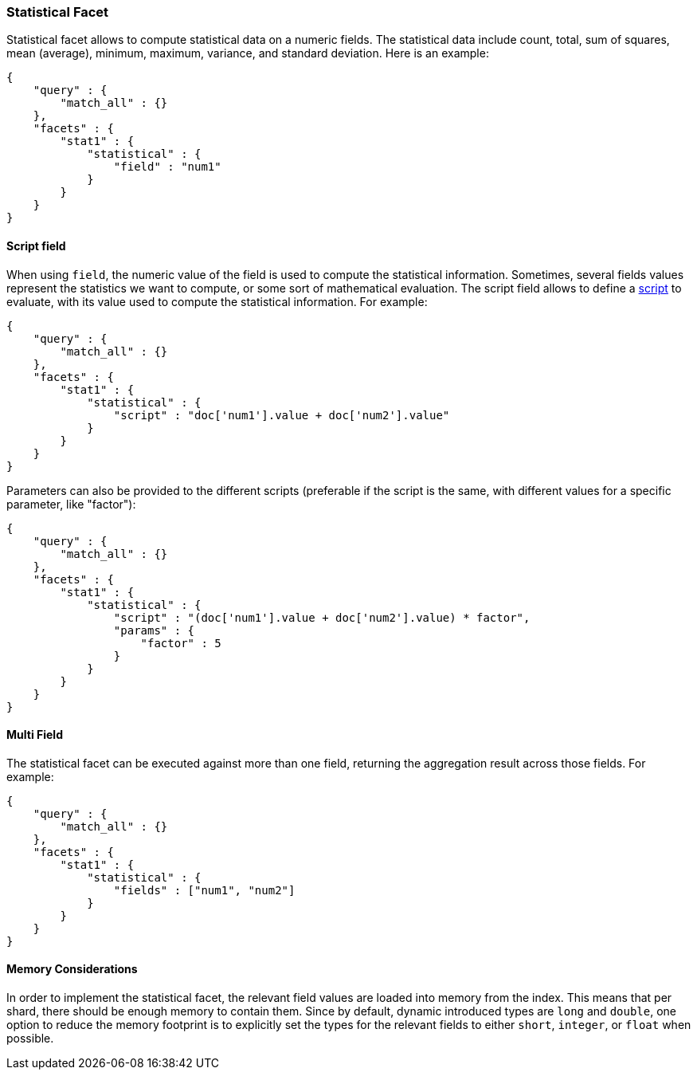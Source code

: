 [[search-facets-statistical-facet]]
=== Statistical Facet

Statistical facet allows to compute statistical data on a numeric
fields. The statistical data include count, total, sum of squares, mean
(average), minimum, maximum, variance, and standard deviation. Here is
an example:

[source,js]
--------------------------------------------------
{
    "query" : {
        "match_all" : {}
    },
    "facets" : {
        "stat1" : {
            "statistical" : {
                "field" : "num1"
            }
        }
    }
}    
--------------------------------------------------

==== Script field

When using `field`, the numeric value of the field is used to compute
the statistical information. Sometimes, several fields values represent
the statistics we want to compute, or some sort of mathematical
evaluation. The script field allows to define a
<<modules-scripting,script>> to evaluate, with
its value used to compute the statistical information. For example:

[source,js]
--------------------------------------------------
{
    "query" : {
        "match_all" : {}
    },
    "facets" : {
        "stat1" : {
            "statistical" : {
                "script" : "doc['num1'].value + doc['num2'].value"
            }
        }
    }
}    
--------------------------------------------------

Parameters can also be provided to the different scripts (preferable if
the script is the same, with different values for a specific parameter,
like "factor"):

[source,js]
--------------------------------------------------
{
    "query" : {
        "match_all" : {}
    },
    "facets" : {
        "stat1" : {
            "statistical" : {
                "script" : "(doc['num1'].value + doc['num2'].value) * factor",
                "params" : {
                    "factor" : 5
                }
            }
        }
    }
}    
--------------------------------------------------

==== Multi Field

The statistical facet can be executed against more than one field,
returning the aggregation result across those fields. For example:

[source,js]
--------------------------------------------------
{
    "query" : {
        "match_all" : {}
    },
    "facets" : {
        "stat1" : {
            "statistical" : {
                "fields" : ["num1", "num2"]
            }
        }
    }
}    
--------------------------------------------------

==== Memory Considerations

In order to implement the statistical facet, the relevant field values
are loaded into memory from the index. This means that per shard, there
should be enough memory to contain them. Since by default, dynamic
introduced types are `long` and `double`, one option to reduce the
memory footprint is to explicitly set the types for the relevant fields
to either `short`, `integer`, or `float` when possible.
